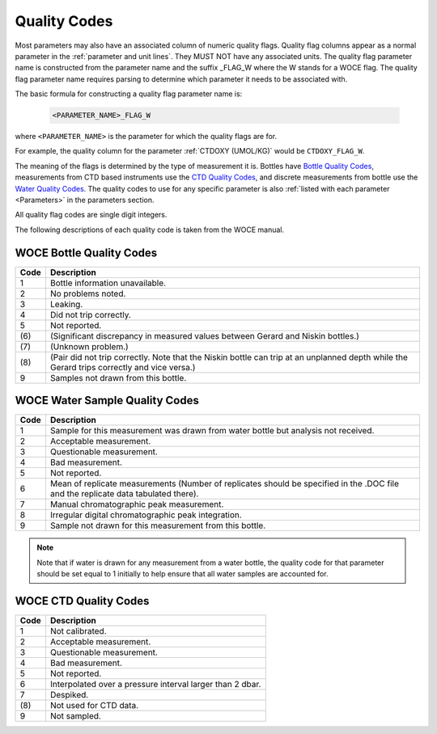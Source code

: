 .. _Quality Codes:

Quality Codes
=============

Most parameters may also have an associated column of numeric quality flags.
Quality flag columns appear as a normal parameter in the :ref:`parameter and unit lines`. They MUST NOT have any associated units.
The quality flag parameter name is constructed from the parameter name and the suffix _FLAG_W where the W stands for a WOCE flag. 
The quality flag parameter name requires parsing to determine which parameter it needs to be associated with.

The basic formula for constructing a quality flag parameter name is:

  .. code::
    
    <PARAMETER_NAME>_FLAG_W

where ``<PARAMETER_NAME>`` is the parameter for which the quality flags are for.

For example, the quality column for the parameter :ref:`CTDOXY (UMOL/KG)` would be ``CTDOXY_FLAG_W``.

The meaning of the flags is determined by the type of measurement it is.
Bottles have `Bottle Quality Codes`_, measurements from CTD based instruments use the `CTD Quality Codes`_, and discrete measurements from bottle use the `Water Quality Codes`_.
The quality codes to use for any specific parameter is also :ref:`listed with each parameter <Parameters>` in the parameters section.

All quality flag codes are single digit integers.

The following descriptions of each quality code is taken from the WOCE manual.

.. _Bottle Quality Codes:

WOCE Bottle Quality Codes
-------------------------

======= ===========
Code    Description
======= ===========
1       Bottle information unavailable.
2       No problems noted.
3       Leaking.
4       Did not trip correctly.
5       Not reported.
\(6\)   (Significant discrepancy in measured values between Gerard and Niskin bottles.)
\(7\)   (Unknown problem.)
\(8\)   (Pair did not trip correctly. Note that the Niskin bottle can trip at an unplanned depth while the Gerard trips correctly and vice versa.)
9       Samples not drawn from this bottle.
======= ===========


.. _Water Quality Codes:

WOCE Water Sample Quality Codes
-------------------------------

======= ===========
Code    Description
======= ===========
1       Sample for this measurement was drawn from water bottle but analysis not received. 
2       Acceptable measurement.
3       Questionable measurement.
4       Bad measurement.
5       Not reported.
6       Mean of replicate measurements (Number of replicates should be specified in the .DOC file and the replicate data tabulated there).
7       Manual chromatographic peak measurement.
8       Irregular digital chromatographic peak integration.
9       Sample not drawn for this measurement from this bottle.
======= ===========

.. note::
  Note that if water is drawn for any measurement from a water bottle, the quality code for that parameter should be set equal to 1 initially to help ensure that all water samples are accounted for.

.. _CTD Quality Codes:

WOCE CTD Quality Codes
----------------------

======= ===========
Code    Description
======= ===========
1       Not calibrated.
2       Acceptable measurement.
3       Questionable measurement.
4       Bad measurement.
5       Not reported.
6       Interpolated over a pressure interval larger than 2 dbar.
7       Despiked.
\(8\)   Not used for CTD data.
9       Not sampled.
======= ===========

..
    .. _CTD Quality Codes:
    
    Time Quality Codes
    ------------------
    
    .. warning::
      Time flags are a proposed way of disambiguating the source of time information.
      They are not final, do not use time flags until this warning is removed.
    
    ============= =============
    Flag Value    Definition
    ============= =============
    1             Time is cast start (typical for CTD files)
    2             Time is cast bottom (typical for Bottle files)
    3             Time reference is unknown (probably ok, do not use for time resolutions less than 6 hours)
    4             Times might be bad (don't use for applications needing exact time)
    5             No time in original (times set to 0000, times not to be used)
    6             Time is cast end (uncommon)
    7             Time is bottle close
    ============= =============
    
    Quality Code Mappings
    ---------------------
